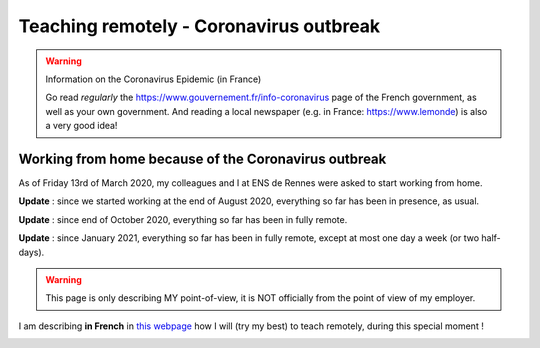 .. meta::
   :description lang=en: Description of my teaching activities now that we are working from home
   :description lang=fr: Description de mes activités d'enseignements maintenant que nous enseignons à distance

##########################################
 Teaching remotely - Coronavirus outbreak
##########################################

.. warning:: Information on the Coronavirus Epidemic (in France)

    Go read *regularly* the `<https://www.gouvernement.fr/info-coronavirus>`_ page of the French government, as well as your own government.
    And reading a local newspaper (e.g. in France: `<https://www.lemonde>`_) is also a very good idea!

.. youtube:: t4h8j9xLyxQ


Working from home because of the Coronavirus outbreak
-----------------------------------------------------

As of Friday 13rd of March 2020, my colleagues and I at ENS de Rennes were asked to start working from home.

**Update** : since we started working at the end of August 2020, everything so far has been in presence, as usual.

**Update** : since end of October 2020, everything so far has been in fully remote.

**Update** : since January 2021, everything so far has been in fully remote, except at most one day a week (or two half-days).

.. warning:: This page is only describing MY point-of-view, it is NOT officially from the point of view of my employer.

.. todo:: Translate this page from French to English here?

I am describing **in French** in `this webpage <coronavirus.fr.html>`_ how I will (try my best) to teach remotely, during this special moment !


.. image:: https://imgs.xkcd.com/comics/coronavirus_worries.png
   :scale: 50%
   :align: center
   :alt: Link to the XKCD comic https://xkcd.com/2282/
   :target: https://xkcd.com/2282/

.. seealso::

   This blog post by the Free Software Foundation (FSF) lists tools to teach remote classes and stay in touch online: `<https://www.fsf.org/blogs/community/better-than-zoom-try-these-free-software-tools-for-staying-in-touch>`_.

.. image:: https://imgs.xkcd.com/comics/coronavirus_charts.png
   :scale: 50%
   :align: center
   :alt: Link to the XKCD comic https://xkcd.com/2294/
   :target: https://xkcd.com/2294/


.. (c) Lilian Besson, 2011-2021, https://bitbucket.org/lbesson/web-sphinx/
